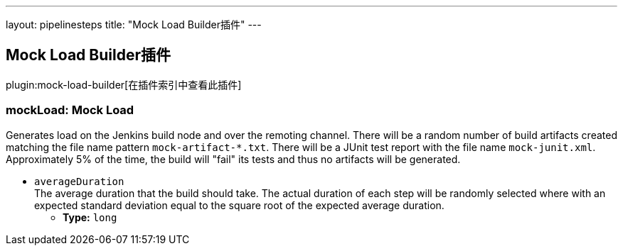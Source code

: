 ---
layout: pipelinesteps
title: "Mock Load Builder插件"
---

:notitle:
:description:
:author:
:email: jenkinsci-users@googlegroups.com
:sectanchors:
:toc: left

== Mock Load Builder插件

plugin:mock-load-builder[在插件索引中查看此插件]

=== +mockLoad+: Mock Load
++++
<div><div>
  Generates load on the Jenkins build node and over the remoting channel. There will be a random number of build artifacts created matching the file name pattern 
 <code>mock-artifact-*.txt</code>. There will be a JUnit test report with the file name 
 <code>mock-junit.xml</code>. Approximately 5% of the time, the build will "fail" its tests and thus no artifacts will be generated. 
</div></div>
<ul><li><code>averageDuration</code>
<div><div>
  The average duration that the build should take. The actual duration of each step will be randomly selected where with an expected standard deviation equal to the square root of the expected average duration. 
</div></div>

<ul><li><b>Type:</b> <code>long</code></li></ul></li>
</ul>


++++
